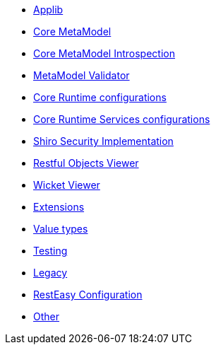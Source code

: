 ** xref:refguide:config:sections/isis.applib.adoc[Applib]
** xref:refguide:config:sections/isis.core.meta-model.adoc[Core MetaModel]
** xref:refguide:config:sections/isis.core.meta-model.introspector.adoc[Core MetaModel Introspection]
** xref:refguide:config:sections/isis.core.meta-model.validator.adoc[MetaModel Validator]
** xref:refguide:config:sections/isis.core.runtime.adoc[Core Runtime configurations]
** xref:refguide:config:sections/isis.core.runtime-services.adoc[Core Runtime Services configurations]
** xref:refguide:config:sections/isis.security.shiro.adoc[Shiro Security Implementation]
** xref:refguide:config:sections/isis.viewer.restfulobjects.adoc[Restful Objects Viewer]
** xref:refguide:config:sections/isis.viewer.wicket.adoc[Wicket Viewer]
** xref:refguide:config:sections/isis.extensions.adoc[Extensions]
** xref:refguide:config:sections/isis.value-types.adoc[Value types]
** xref:refguide:config:sections/isis.testing.adoc[Testing]
** xref:refguide:config:sections/isis.legacy.adoc[Legacy]
** xref:refguide:config:sections/resteasy.adoc[RestEasy Configuration]
** xref:refguide:config:sections/Other.adoc[Other]
